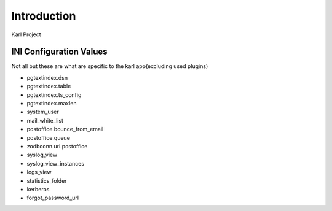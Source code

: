 Introduction
============

Karl Project


INI Configuration Values
------------------------

Not all but these are what are specific to the karl app(excluding used plugins)

- pgtextindex.dsn
- pgtextindex.table
- pgtextindex.ts_config
- pgtextindex.maxlen
- system_user
- mail_white_list
- postoffice.bounce_from_email
- postoffice.queue
- zodbconn.uri.postoffice
- syslog_view
- syslog_view_instances
- logs_view
- statistics_folder
- kerberos
- forgot_password_url
